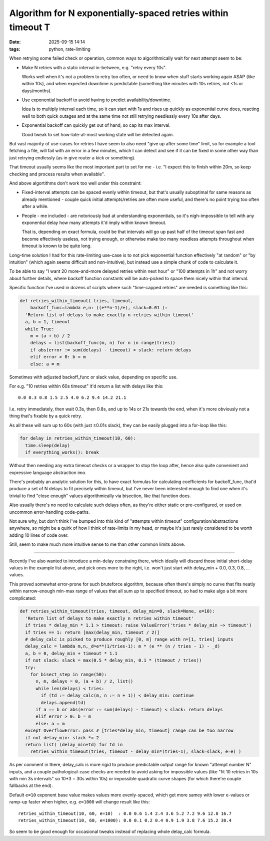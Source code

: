 Algorithm for N exponentially-spaced retries within timeout T
#############################################################

:date: 2025-09-15 14:14
:tags: python, rate-limiting


When retrying some failed check or operation, common ways to algorithmically
wait for next attempt seem to be:

- Make N retries with a static interval in-between, e.g. "retry every 10s".

  Works well when it's not a problem to retry too often, or need to know when
  stuff starts working again ASAP (like within 10s), and when expected downtime
  is predictable (something like minutes with 10s retries, not <1s or days/months).

- Use exponential backoff to avoid having to predict availability/downtime.

  Idea is to multiply interval each time, so it can start with 1s and rises up
  quickly as exponential curve does, reacting well to both quick outages and
  at the same time not still retrying needlessly every 10s after days.

- Exponential backoff can quickly get out of hand, so cap its max interval.

  Good tweak to set how-late-at-most working state will be detected again.

But vast majority of use-cases for retries I have seem to also need "give up
after some time" limit, so for example a tool fetching a file, will fail with
an error in a few minutes, which I can detect and see if it can be fixed in some
other way than just retrying endlessly (as in give router a kick or something).

That timeout usually seems like the most important part to set for me - i.e.
"I expect this to finish within 20m, so keep checking and process results when
available".

And above algortithms don't work too well under this constraint:

- Fixed-interval attempts can be spaced evenly within timeout, but that's
  usually suboptimal for same reasons as already mentioned - couple quick
  initial attempts/retries are often more useful, and there's no point trying
  too often after a while.

- People - me included - are notoriously bad at understanding exponentials,
  so it's nigh-impossible to tell with any exponential delay how many attempts
  it'd imply within known timeout.

  That is, depending on exact formula, could be that intervals will go up past
  half of the timeout span fast and become effectively useless, not trying enough,
  or otherwise make too many needless attempts throughout when timeout is known
  to be quite long.

Long-time solution I had for this rate-limiting use-case is to not pick
exponential function effectively "at random" or "by intuition" (which again seems
difficult and non-intuitive), but instead use a simple chunk of code to calculate it.

To be able to say "I want 20 more-and-more delayed retries within next hour"
or "100 attempts in 1h" and not worry about further details, where backoff
function constants will be auto-picked to space them nicely within that interval.

Specific function I've used in dozens of scripts where such "time-capped retries"
are needed is something like this:

.. code-block:: python

  def retries_within_timeout( tries, timeout,
      backoff_func=lambda e,n: ((e**n-1)/e), slack=0.01 ):
    'Return list of delays to make exactly n retries within timeout'
    a, b = 1, timeout
    while True:
      m = (a + b) / 2
      delays = list(backoff_func(m, n) for n in range(tries))
      if abs(error := sum(delays) - timeout) < slack: return delays
      elif error > 0: b = m
      else: a = m

Sometimes with adjusted backoff_func or slack value, depending on specific use.

For e.g. "10 retries within 60s timeout" it'd return a list with delays like this::

  0.0 0.3 0.8 1.5 2.5 4.0 6.2 9.4 14.2 21.1

I.e. retry immediately, then wait 0.3s, then 0.8s, and up to 14s or 21s towards
the end, when it's more obviously not a thing that's fixable by a quick retry.

As all these will sum up to 60s (with just ±0.01s slack), they can be easily
plugged into a for-loop like this:

.. code-block:: python

  for delay in retries_within_timeout(10, 60):
    time.sleep(delay)
    if everything_works(): break

Without then needing any extra timeout checks or a wrapper to stop the loop after,
hence also quite convenient and expressive language abstraction imo.

There's probably an analytic solution for this, to have exact formulas for
calculating coefficients for backoff_func, that'd produce a set of N delays to
fit precisely within timeout, but I've never been interested enough to find
one when it's trivial to find "close enough" values algorithmically via bisection,
like that function does.

Also usually there's no need to calculate such delays often, as they're either
static or pre-configured, or used on uncommon error-handling code-paths.

Not sure why, but don't think I've bumped into this kind of "attempts within timeout"
configuration/abstractions anywhere, so might be a quirk of how I think of rate-limits
in my head, or maybe it's just rarely considered to be worth adding 10 lines of code over.

Still, seem to make much more intuitive sense to me than other common limits above.

----------

Recently I've also wanted to introduce a min-delay constraing there, which ideally
will discard those initial short-delay values in the example list above, and pick ones
more to the right, i.e. won't just start with delay_min + 0.0, 0.3, 0.8, ... values.

This proved somewhat error-prone for such bruteforce algorithm, because often
there's simply no curve that fits neatly within narrow-enough min-max range of
values that all sum up to specified timeout, so had to make algo a bit more complicated:

.. code-block:: python

  def retries_within_timeout(tries, timeout, delay_min=0, slack=None, e=10):
    'Return list of delays to make exactly n retries within timeout'
    if tries * delay_min * 1.1 > timeout: raise ValueError('tries * delay_min ~> timeout')
    if tries == 1: return [max(delay_min, timeout / 2)]
    # delay_calc is picked to produce roughly [0, m] range with n=[1, tries] inputs
    delay_calc = lambda m,n,_d=e**(1/tries-1): m * (e ** (n / tries - 1) - _d)
    a, b = 0, delay_min + timeout * 1.1
    if not slack: slack = max(0.5 * delay_min, 0.1 * (timeout / tries))
    try:
      for bisect_step in range(50):
        n, m, delays = 0, (a + b) / 2, list()
        while len(delays) < tries:
          if (td := delay_calc(m, n := n + 1)) < delay_min: continue
          delays.append(td)
        if a == b or abs(error := sum(delays) - timeout) < slack: return delays
        elif error > 0: b = m
        else: a = m
    except OverflowError: pass # [tries*delay_min, timeout] range can be too narrow
    if not delay_min: slack *= 2
    return list( (delay_min+td) for td in
      retries_within_timeout(tries, timeout - delay_min*(tries-1), slack=slack, e=e) )

As per comment in there, delay_calc is more rigid to produce predictable output
range for known "attempt number N" inputs, and a couple pathological-case checks
are needed to avoid asking for impossible values (like "fit 10 retries in 10s
with min 3s intervals" so 10*3 = 30s within 10s) or impossible quadratic curve shapes
(for which there're couple fallbacks at the end).

Default ``e=10`` exponent base value makes values more evenly-spaced, which get more
samey with lower e-values or ramp-up faster when higher, e.g. ``e=1000`` will change
result like this::

  retries_within_timeout(10, 60, e=10)  : 0.0 0.6 1.4 2.4 3.6 5.2 7.2 9.6 12.8 16.7
  retries_within_timeout(10, 60, e=1000): 0.0 0.1 0.2 0.4 0.9 1.9 3.8 7.6 15.2 30.4

So seem to be good enough for occasional tweaks instead of replacing whole delay_calc formula.
